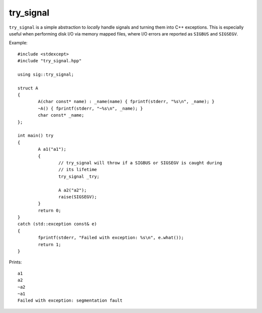 try_signal
==========

``try_signal`` is a simple abstraction to *locally* handle signals and turning
them into C++ exceptions. This is especially useful when performing disk I/O via
memory mapped files, where I/O errors are reported as ``SIGBUS`` and
``SIGSEGV``.

Example::

	#include <stdexcept>
	#include "try_signal.hpp"

	using sig::try_signal;

	struct A
	{
		A(char const* name) : _name(name) { fprintf(stderr, "%s\n", _name); }
		~A() { fprintf(stderr, "~%s\n", _name); }
		char const* _name;
	};

	int main() try
	{
		A a1("a1");
		{
			// try_signal will throw if a SIGBUS or SIGSEGV is caught during
			// its lifetime
			try_signal _try;

			A a2("a2");
			raise(SIGSEGV);
		}
		return 0;
	}
	catch (std::exception const& e)
	{
		fprintf(stderr, "Failed with exception: %s\n", e.what());
		return 1;
	}

Prints::

	a1
	a2
	~a2
	~a1
	Failed with exception: segmentation fault

